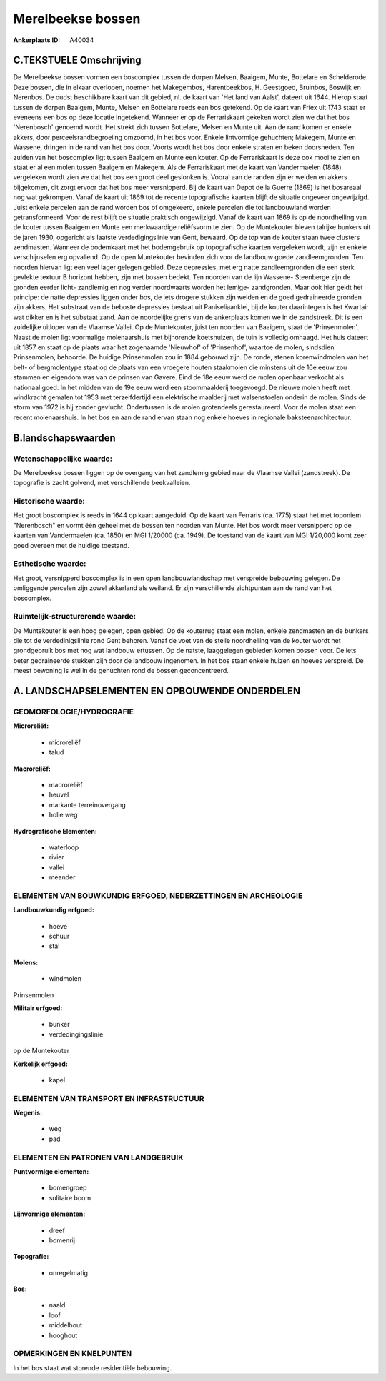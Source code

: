 Merelbeekse bossen
==================

:Ankerplaats ID: A40034




C.TEKSTUELE Omschrijving
------------------------

De Merelbeekse bossen vormen een boscomplex tussen de dorpen Melsen,
Baaigem, Munte, Bottelare en Schelderode. Deze bossen, die in elkaar
overlopen, noemen het Makegembos, Harentbeekbos, H. Geestgoed, Bruinbos,
Boswijk en Nerenbos. De oudst beschikbare kaart van dit gebied, nl. de
kaart van 'Het land van Aalst', dateert uit 1644. Hierop staat tussen de
dorpen Baaigem, Munte, Melsen en Bottelare reeds een bos getekend. Op de
kaart van Friex uit 1743 staat er eveneens een bos op deze locatie
ingetekend. Wanneer er op de Ferrariskaart gekeken wordt zien we dat het
bos 'Nerenbosch' genoemd wordt. Het strekt zich tussen Bottelare, Melsen
en Munte uit. Aan de rand komen er enkele akkers, door
perceelsrandbegroeiing omzoomd, in het bos voor. Enkele lintvormige
gehuchten; Makegem, Munte en Wassene, dringen in de rand van het bos
door. Voorts wordt het bos door enkele straten en beken doorsneden. Ten
zuiden van het boscomplex ligt tussen Baaigem en Munte een kouter. Op de
Ferrariskaart is deze ook mooi te zien en staat er al een molen tussen
Baaigem en Makegem. Als de Ferrariskaart met de kaart van Vandermaelen
(1848) vergeleken wordt zien we dat het bos een groot deel geslonken is.
Vooral aan de randen zijn er weiden en akkers bijgekomen, dit zorgt
ervoor dat het bos meer versnipperd. Bij de kaart van Depot de la Guerre
(1869) is het bosareaal nog wat gekrompen. Vanaf de kaart uit 1869 tot
de recente topografische kaarten blijft de situatie ongeveer
ongewijzigd. Juist enkele percelen aan de rand worden bos of omgekeerd,
enkele percelen die tot landbouwland worden getransformeerd. Voor de
rest blijft de situatie praktisch ongewijzigd. Vanaf de kaart van 1869
is op de noordhelling van de kouter tussen Baaigem en Munte een
merkwaardige reliëfsvorm te zien. Op de Muntekouter bleven talrijke
bunkers uit de jaren 1930, opgericht als laatste verdedigingslinie van
Gent, bewaard. Op de top van de kouter staan twee clusters zendmasten.
Wanneer de bodemkaart met het bodemgebruik op topografische kaarten
vergeleken wordt, zijn er enkele verschijnselen erg opvallend. Op de
open Muntekouter bevinden zich voor de landbouw goede zandleemgronden.
Ten noorden hiervan ligt een veel lager gelegen gebied. Deze depressies,
met erg natte zandleemgronden die een sterk gevlekte textuur B horizont
hebben, zijn met bossen bedekt. Ten noorden van de lijn Wassene-
Steenberge zijn de gronden eerder licht- zandlemig en nog verder
noordwaarts worden het lemige- zandgronden. Maar ook hier geldt het
principe: de natte depressies liggen onder bos, de iets drogere stukken
zijn weiden en de goed gedraineerde gronden zijn akkers. Het substraat
van de beboste depressies bestaat uit Paniseliaanklei, bij de kouter
daarintegen is het Kwartair wat dikker en is het substaat zand. Aan de
noordelijke grens van de ankerplaats komen we in de zandstreek. Dit is
een zuidelijke uitloper van de Vlaamse Vallei. Op de Muntekouter, juist
ten noorden van Baaigem, staat de 'Prinsenmolen'. Naast de molen ligt
voormalige molenaarshuis met bijhorende koetshuizen, de tuin is volledig
omhaagd. Het huis dateert uit 1857 en staat op de plaats waar het
zogenaamde 'Nieuwhof' of 'Prinsenhof', waartoe de molen, sindsdien
Prinsenmolen, behoorde. De huidige Prinsenmolen zou in 1884 gebouwd
zijn. De ronde, stenen korenwindmolen van het belt- of bergmolentype
staat op de plaats van een vroegere houten staakmolen die minstens uit
de 16e eeuw zou stammen en eigendom was van de prinsen van Gavere. Eind
de 18e eeuw werd de molen openbaar verkocht als nationaal goed. In het
midden van de 19e eeuw werd een stoommaalderij toegevoegd. De nieuwe
molen heeft met windkracht gemalen tot 1953 met terzelfdertijd een
elektrische maalderij met walsenstoelen onderin de molen. Sinds de storm
van 1972 is hij zonder gevlucht. Ondertussen is de molen grotendeels
gerestaureerd. Voor de molen staat een recent molenaarshuis. In het bos
en aan de rand ervan staan nog enkele hoeves in regionale
baksteenarchitectuur.



B.landschapswaarden
-------------------


Wetenschappelijke waarde:
~~~~~~~~~~~~~~~~~~~~~~~~~

De Merelbeekse bossen liggen op de overgang van het zandlemig gebied
naar de Vlaamse Vallei (zandstreek). De topografie is zacht golvend, met
verschillende beekvalleien.

Historische waarde:
~~~~~~~~~~~~~~~~~~~


Het groot boscomplex is reeds in 1644 op kaart aangeduid. Op de kaart
van Ferraris (ca. 1775) staat het met toponiem "Nerenbosch" en vormt één
geheel met de bossen ten noorden van Munte. Het bos wordt meer
versnipperd op de kaarten van Vandermaelen (ca. 1850) en MGI 1/20000
(ca. 1949). De toestand van de kaart van MGI 1/20,000 komt zeer goed
overeen met de huidige toestand.

Esthetische waarde:
~~~~~~~~~~~~~~~~~~~

Het groot, versnipperd boscomplex is in een open
landbouwlandschap met verspreide bebouwing gelegen. De omliggende
percelen zijn zowel akkerland als weiland. Er zijn verschillende
zichtpunten aan de rand van het boscomplex.



Ruimtelijk-structurerende waarde:
~~~~~~~~~~~~~~~~~~~~~~~~~~~~~~~~~

De Muntekouter is een hoog gelegen, open gebied. Op de kouterrug
staat een molen, enkele zendmasten en de bunkers die tot de
verdedinigslinie rond Gent behoren. Vanaf de voet van de steile
noordhelling van de kouter wordt het grondgebruik bos met nog wat
landbouw ertussen. Op de natste, laaggelegen gebieden komen bossen voor.
De iets beter gedraineerde stukken zijn door de landbouw ingenomen. In
het bos staan enkele huizen en hoeves verspreid. De meest bewoning is
wel in de gehuchten rond de bossen geconcentreerd.



A. LANDSCHAPSELEMENTEN EN OPBOUWENDE ONDERDELEN
-----------------------------------------------



GEOMORFOLOGIE/HYDROGRAFIE
~~~~~~~~~~~~~~~~~~~~~~~~~

**Microreliëf:**

 * microreliëf
 * talud


**Macroreliëf:**

 * macroreliëf
 * heuvel
 * markante terreinovergang
 * holle weg

**Hydrografische Elementen:**

 * waterloop
 * rivier
 * vallei
 * meander



ELEMENTEN VAN BOUWKUNDIG ERFGOED, NEDERZETTINGEN EN ARCHEOLOGIE
~~~~~~~~~~~~~~~~~~~~~~~~~~~~~~~~~~~~~~~~~~~~~~~~~~~~~~~~~~~~~~~

**Landbouwkundig erfgoed:**

 * hoeve
 * schuur
 * stal


**Molens:**

 * windmolen


Prinsenmolen

**Militair erfgoed:**

 * bunker
 * verdedingingslinie


op de Muntekouter

**Kerkelijk erfgoed:**

 * kapel



ELEMENTEN VAN TRANSPORT EN INFRASTRUCTUUR
~~~~~~~~~~~~~~~~~~~~~~~~~~~~~~~~~~~~~~~~~

**Wegenis:**

 * weg
 * pad



ELEMENTEN EN PATRONEN VAN LANDGEBRUIK
~~~~~~~~~~~~~~~~~~~~~~~~~~~~~~~~~~~~~

**Puntvormige elementen:**

 * bomengroep
 * solitaire boom


**Lijnvormige elementen:**

 * dreef
 * bomenrij

**Topografie:**

 * onregelmatig


**Bos:**

 * naald
 * loof
 * middelhout
 * hooghout



OPMERKINGEN EN KNELPUNTEN
~~~~~~~~~~~~~~~~~~~~~~~~~

In het bos staat wat storende residentiële bebouwing.


